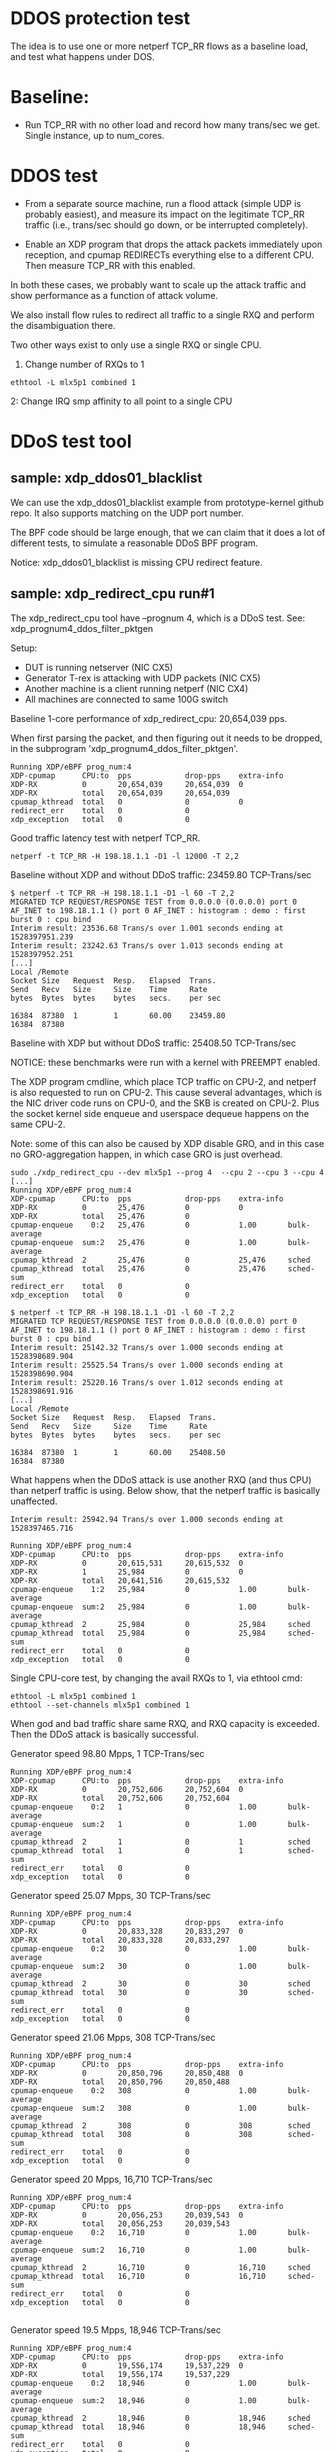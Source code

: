 #+OPTIONS: ^:nil

* DDOS protection test
The idea is to use one or more netperf TCP_RR flows as a baseline load, and
test what happens under DOS.

* Baseline:

- Run TCP_RR with no other load and record how many trans/sec we get. Single
  instance, up to num_cores.

* DDOS test

- From a separate source machine, run a flood attack (simple UDP is probably
  easiest), and measure its impact on the legitimate TCP_RR traffic (i.e.,
  trans/sec should go down, or be interrupted completely).

- Enable an XDP program that drops the attack packets immediately upon
  reception, and cpumap REDIRECTs everything else to a different CPU. Then
  measure TCP_RR with this enabled.

In both these cases, we probably want to scale up the attack traffic and show
performance as a function of attack volume.

We also install flow rules to redirect all traffic to a single RXQ and
perform the disambiguation there.

Two other ways exist to only use a single RXQ or single CPU.

1. Change number of RXQs to 1

: ethtool -L mlx5p1 combined 1

2: Change IRQ smp affinity to all point to a single CPU


* DDoS test tool

** sample: xdp_ddos01_blacklist

We can use the xdp_ddos01_blacklist example from prototype-kernel
github repo.  It also supports matching on the UDP port number.

The BPF code should be large enough, that we can claim that it does a
lot of different tests, to simulate a reasonable DDoS BPF program.

Notice: xdp_ddos01_blacklist is missing CPU redirect feature.

** sample: xdp_redirect_cpu run#1

The xdp_redirect_cpu tool have --prognum 4, which is a DDoS test.
See: xdp_prognum4_ddos_filter_pktgen

Setup:
 - DUT is running netserver (NIC CX5)
 - Generator T-rex is attacking with UDP packets (NIC CX5)
 - Another machine is a client running netperf (NIC CX4)
 - All machines are connected to same 100G switch

Baseline 1-core performance of xdp_redirect_cpu: 20,654,039 pps.

When first parsing the packet, and then figuring out it needs to be
dropped, in the subprogram 'xdp_prognum4_ddos_filter_pktgen'.

#+BEGIN_EXAMPLE
Running XDP/eBPF prog_num:4
XDP-cpumap      CPU:to  pps            drop-pps    extra-info
XDP-RX          0       20,654,039     20,654,039  0          
XDP-RX          total   20,654,039     20,654,039 
cpumap_kthread  total   0              0           0          
redirect_err    total   0              0          
xdp_exception   total   0              0          
#+END_EXAMPLE

Good traffic latency test with netperf TCP_RR.

: netperf -t TCP_RR -H 198.18.1.1 -D1 -l 12000 -T 2,2

Baseline without XDP and without DDoS traffic: 23459.80 TCP-Trans/sec

#+BEGIN_EXAMPLE
$ netperf -t TCP_RR -H 198.18.1.1 -D1 -l 60 -T 2,2
MIGRATED TCP REQUEST/RESPONSE TEST from 0.0.0.0 (0.0.0.0) port 0 AF_INET to 198.18.1.1 () port 0 AF_INET : histogram : demo : first burst 0 : cpu bind
Interim result: 23536.68 Trans/s over 1.001 seconds ending at 1528397951.239
Interim result: 23242.63 Trans/s over 1.013 seconds ending at 1528397952.251
[...]
Local /Remote
Socket Size   Request  Resp.   Elapsed  Trans.
Send   Recv   Size     Size    Time     Rate         
bytes  Bytes  bytes    bytes   secs.    per sec   

16384  87380  1        1       60.00    23459.80   
16384  87380
#+END_EXAMPLE

Baseline with XDP but without DDoS traffic: 25408.50 TCP-Trans/sec

NOTICE: these benchmarks were run with a kernel with PREEMPT enabled.

The XDP program cmdline, which place TCP traffic on CPU-2, and netperf
is also requested to run on CPU-2.  This cause several advantages,
which is the NIC driver code runs on CPU-0, and the SKB is created on
CPU-2.  Plus the socket kernel side enqueue and userspace dequeue
happens on the same CPU-2.

Note: some of this can also be caused by XDP disable GRO, and in this
case no GRO-aggregation happen, in which case GRO is just overhead.

#+BEGIN_EXAMPLE
sudo ./xdp_redirect_cpu --dev mlx5p1 --prog 4  --cpu 2 --cpu 3 --cpu 4
[...]
Running XDP/eBPF prog_num:4
XDP-cpumap      CPU:to  pps            drop-pps    extra-info
XDP-RX          0       25,476         0           0          
XDP-RX          total   25,476         0          
cpumap-enqueue    0:2   25,476         0           1.00       bulk-average
cpumap-enqueue  sum:2   25,476         0           1.00       bulk-average
cpumap_kthread  2       25,476         0           25,476     sched
cpumap_kthread  total   25,476         0           25,476     sched-sum
redirect_err    total   0              0          
xdp_exception   total   0              0          

$ netperf -t TCP_RR -H 198.18.1.1 -D1 -l 60 -T 2,2
MIGRATED TCP REQUEST/RESPONSE TEST from 0.0.0.0 (0.0.0.0) port 0 AF_INET to 198.18.1.1 () port 0 AF_INET : histogram : demo : first burst 0 : cpu bind
Interim result: 25142.32 Trans/s over 1.000 seconds ending at 1528398689.904
Interim result: 25525.54 Trans/s over 1.000 seconds ending at 1528398690.904
Interim result: 25220.16 Trans/s over 1.012 seconds ending at 1528398691.916
[...]
Local /Remote
Socket Size   Request  Resp.   Elapsed  Trans.
Send   Recv   Size     Size    Time     Rate         
bytes  Bytes  bytes    bytes   secs.    per sec   

16384  87380  1        1       60.00    25408.50   
16384  87380 
#+END_EXAMPLE

What happens when the DDoS attack is use another RXQ (and thus CPU)
than netperf traffic is using. Below show, that the netperf traffic is
basically unaffected.

#+BEGIN_EXAMPLE
Interim result: 25942.94 Trans/s over 1.000 seconds ending at 1528397465.716

Running XDP/eBPF prog_num:4
XDP-cpumap      CPU:to  pps            drop-pps    extra-info
XDP-RX          0       20,615,531     20,615,532  0          
XDP-RX          1       25,984         0           0          
XDP-RX          total   20,641,516     20,615,532 
cpumap-enqueue    1:2   25,984         0           1.00       bulk-average
cpumap-enqueue  sum:2   25,984         0           1.00       bulk-average
cpumap_kthread  2       25,984         0           25,984     sched
cpumap_kthread  total   25,984         0           25,984     sched-sum
redirect_err    total   0              0          
xdp_exception   total   0              0          
#+END_EXAMPLE

Single CPU-core test, by changing the avail RXQs to 1, via ethtool cmd:

: ethtool -L mlx5p1 combined 1
: ethtool --set-channels mlx5p1 combined 1

When god and bad traffic share same RXQ, and RXQ capacity is
exceeded. Then the DDoS attack is basically successful.

Generator speed 98.80 Mpps, 1 TCP-Trans/sec

#+BEGIN_EXAMPLE
Running XDP/eBPF prog_num:4
XDP-cpumap      CPU:to  pps            drop-pps    extra-info
XDP-RX          0       20,752,606     20,752,604  0          
XDP-RX          total   20,752,606     20,752,604 
cpumap-enqueue    0:2   1              0           1.00       bulk-average
cpumap-enqueue  sum:2   1              0           1.00       bulk-average
cpumap_kthread  2       1              0           1          sched
cpumap_kthread  total   1              0           1          sched-sum
redirect_err    total   0              0          
xdp_exception   total   0              0          
#+END_EXAMPLE

Generator speed 25.07 Mpps, 30 TCP-Trans/sec

#+BEGIN_EXAMPLE
Running XDP/eBPF prog_num:4
XDP-cpumap      CPU:to  pps            drop-pps    extra-info
XDP-RX          0       20,833,328     20,833,297  0          
XDP-RX          total   20,833,328     20,833,297 
cpumap-enqueue    0:2   30             0           1.00       bulk-average
cpumap-enqueue  sum:2   30             0           1.00       bulk-average
cpumap_kthread  2       30             0           30         sched
cpumap_kthread  total   30             0           30         sched-sum
redirect_err    total   0              0          
xdp_exception   total   0              0          
#+END_EXAMPLE

Generator speed 21.06 Mpps, 308 TCP-Trans/sec

#+BEGIN_EXAMPLE
Running XDP/eBPF prog_num:4
XDP-cpumap      CPU:to  pps            drop-pps    extra-info
XDP-RX          0       20,850,796     20,850,488  0          
XDP-RX          total   20,850,796     20,850,488 
cpumap-enqueue    0:2   308            0           1.00       bulk-average
cpumap-enqueue  sum:2   308            0           1.00       bulk-average
cpumap_kthread  2       308            0           308        sched
cpumap_kthread  total   308            0           308        sched-sum
redirect_err    total   0              0          
xdp_exception   total   0              0          
#+END_EXAMPLE

Generator speed 20 Mpps, 16,710 TCP-Trans/sec

#+BEGIN_EXAMPLE
Running XDP/eBPF prog_num:4
XDP-cpumap      CPU:to  pps            drop-pps    extra-info
XDP-RX          0       20,056,253     20,039,543  0          
XDP-RX          total   20,056,253     20,039,543 
cpumap-enqueue    0:2   16,710         0           1.00       bulk-average
cpumap-enqueue  sum:2   16,710         0           1.00       bulk-average
cpumap_kthread  2       16,710         0           16,710     sched
cpumap_kthread  total   16,710         0           16,710     sched-sum
redirect_err    total   0              0          
xdp_exception   total   0              0          

#+END_EXAMPLE

Generator speed 19.5 Mpps, 18,946 TCP-Trans/sec

#+BEGIN_EXAMPLE
Running XDP/eBPF prog_num:4
XDP-cpumap      CPU:to  pps            drop-pps    extra-info
XDP-RX          0       19,556,174     19,537,229  0          
XDP-RX          total   19,556,174     19,537,229 
cpumap-enqueue    0:2   18,946         0           1.00       bulk-average
cpumap-enqueue  sum:2   18,946         0           1.00       bulk-average
cpumap_kthread  2       18,946         0           18,946     sched
cpumap_kthread  total   18,946         0           18,946     sched-sum
redirect_err    total   0              0          
xdp_exception   total   0              0          
#+END_EXAMPLE

Generator speed 19 Mpps, 19,977 TCP-Trans/sec

#+BEGIN_EXAMPLE
Running XDP/eBPF prog_num:4
XDP-cpumap      CPU:to  pps            drop-pps    extra-info
XDP-RX          0       19,057,402     19,037,424  0          
XDP-RX          total   19,057,402     19,037,424 
cpumap-enqueue    0:2   19,977         0           1.00       bulk-average
cpumap-enqueue  sum:2   19,977         0           1.00       bulk-average
cpumap_kthread  2       19,976         0           19,976     sched
cpumap_kthread  total   19,976         0           19,976     sched-sum
redirect_err    total   0              0          
xdp_exception   total   0              0          


#+END_EXAMPLE

Generator speed 18 Mpps, 20,908 TCP-Trans/sec

#+BEGIN_EXAMPLE
Running XDP/eBPF prog_num:4
XDP-cpumap      CPU:to  pps            drop-pps    extra-info
XDP-RX          0       18,056,361     18,035,452  0          
XDP-RX          total   18,056,361     18,035,452 
cpumap-enqueue    0:2   20,908         0           1.00       bulk-average
cpumap-enqueue  sum:2   20,908         0           1.00       bulk-average
cpumap_kthread  2       20,908         0           20,908     sched
cpumap_kthread  total   20,908         0           20,908     sched-sum
redirect_err    total   0              0          
xdp_exception   total   0              0          

#+END_EXAMPLE

Generator speed 17 Mpps, 21,188 TCP-Trans/sec

#+BEGIN_EXAMPLE
Running XDP/eBPF prog_num:4
XDP-cpumap      CPU:to  pps            drop-pps    extra-info
XDP-RX          0       17,053,635     17,032,447  0          
XDP-RX          total   17,053,635     17,032,447 
cpumap-enqueue    0:2   21,188         0           1.00       bulk-average
cpumap-enqueue  sum:2   21,188         0           1.00       bulk-average
cpumap_kthread  2       21,188         0           21,188     sched
cpumap_kthread  total   21,188         0           21,188     sched-sum
redirect_err    total   0              0          
xdp_exception   total   0              0          

#+END_EXAMPLE

Generator speed 16 Mpps, 21,993 TCP-Trans/sec

#+BEGIN_EXAMPLE
Running XDP/eBPF prog_num:4
XDP-cpumap      CPU:to  pps            drop-pps    extra-info
XDP-RX          0       16,052,396     16,030,402  0          
XDP-RX          total   16,052,396     16,030,402 
cpumap-enqueue    0:2   21,993         0           1.00       bulk-average
cpumap-enqueue  sum:2   21,993         0           1.00       bulk-average
cpumap_kthread  2       21,993         0           21,993     sched
cpumap_kthread  total   21,993         0           21,993     sched-sum
redirect_err    total   0              0          
xdp_exception   total   0              0          
#+END_EXAMPLE

Generator speed 13 Mpps, 22,679 TCP-Trans/sec

#+BEGIN_EXAMPLE
Running XDP/eBPF prog_num:4
XDP-cpumap      CPU:to  pps            drop-pps    extra-info
XDP-RX          0       13,048,136     13,025,457  0          
XDP-RX          total   13,048,136     13,025,457 
cpumap-enqueue    0:2   22,679         0           1.00       bulk-average
cpumap-enqueue  sum:2   22,679         0           1.00       bulk-average
cpumap_kthread  2       22,679         0           22,679     sched
cpumap_kthread  total   22,679         0           22,679     sched-sum
redirect_err    total   0              0          
xdp_exception   total   0              0          
#+END_EXAMPLE

Generator speed 10 Mpps, 22,135 TCP-Trans/sec

#+BEGIN_EXAMPLE
Running XDP/eBPF prog_num:4
XDP-cpumap      CPU:to  pps            drop-pps    extra-info
XDP-RX          0       10,040,481     10,018,346  0          
XDP-RX          total   10,040,481     10,018,346 
cpumap-enqueue    0:2   22,135         0           1.00       bulk-average
cpumap-enqueue  sum:2   22,135         0           1.00       bulk-average
cpumap_kthread  2       22,135         0           22,135     sched
cpumap_kthread  total   22,135         0           22,135     sched-sum
redirect_err    total   0              0          
xdp_exception   total   0              0          
#+END_EXAMPLE

Generator speed 7 Mpps, 21,066 TCP-Trans/sec

#+BEGIN_EXAMPLE
Running XDP/eBPF prog_num:4
XDP-cpumap      CPU:to  pps            drop-pps    extra-info
XDP-RX          0       7,035,145      7,014,079   0          
XDP-RX          total   7,035,145      7,014,079  
cpumap-enqueue    0:2   21,066         0           1.00       bulk-average
cpumap-enqueue  sum:2   21,066         0           1.00       bulk-average
cpumap_kthread  2       21,066         0           21,066     sched
cpumap_kthread  total   21,066         0           21,066     sched-sum
redirect_err    total   0              0          
xdp_exception   total   0              0          
#+END_EXAMPLE

Generator speed 5 Mpps, 20,701 TCP-Trans/sec

#+BEGIN_EXAMPLE
unning XDP/eBPF prog_num:4
XDP-cpumap      CPU:to  pps            drop-pps    extra-info
XDP-RX          0       5,030,775      5,010,073   0          
XDP-RX          total   5,030,775      5,010,073  
cpumap-enqueue    0:2   20,701         0           1.00       bulk-average
cpumap-enqueue  sum:2   20,701         0           1.00       bulk-average
cpumap_kthread  2       20,701         0           20,701     sched
cpumap_kthread  total   20,701         0           20,701     sched-sum
redirect_err    total   0              0          
xdp_exception   total   0              0          
#+END_EXAMPLE

Generator speed 3 Mpps, 21,736 TCP-Trans/sec

#+BEGIN_EXAMPLE
Running XDP/eBPF prog_num:4
XDP-cpumap      CPU:to  pps            drop-pps    extra-info
XDP-RX          0       3,027,777      3,006,040   0          
XDP-RX          total   3,027,777      3,006,040  
cpumap-enqueue    0:2   21,736         0           1.00       bulk-average
cpumap-enqueue  sum:2   21,736         0           1.00       bulk-average
cpumap_kthread  2       21,736         0           21,736     sched
cpumap_kthread  total   21,736         0           21,736     sched-sum
redirect_err    total   0              0          
xdp_exception   total   0              0          
#+END_EXAMPLE

Generator speed 2 Mpps, 22,439 TCP-Trans/sec

#+BEGIN_EXAMPLE
Running XDP/eBPF prog_num:4
XDP-cpumap      CPU:to  pps            drop-pps    extra-info
XDP-RX          0       2,026,459      2,004,020   0          
XDP-RX          total   2,026,459      2,004,020  
cpumap-enqueue    0:2   22,439         0           1.00       bulk-average
cpumap-enqueue  sum:2   22,439         0           1.00       bulk-average
cpumap_kthread  2       22,439         0           22,439     sched
cpumap_kthread  total   22,439         0           22,439     sched-sum
redirect_err    total   0              0          
xdp_exception   total   0              0          
#+END_EXAMPLE

Generator speed 1 Mpps, 23,869 TCP-Trans/sec

#+BEGIN_EXAMPLE
Running XDP/eBPF prog_num:4
XDP-cpumap      CPU:to  pps            drop-pps    extra-info
XDP-RX          0       1,025,911      1,002,041   0          
XDP-RX          total   1,025,911      1,002,041  
cpumap-enqueue    0:2   23,869         0           1.00       bulk-average
cpumap-enqueue  sum:2   23,869         0           1.00       bulk-average
cpumap_kthread  2       23,869         0           23,869     sched
cpumap_kthread  total   23,869         0           23,869     sched-sum
redirect_err    total   0              0          
xdp_exception   total   0              0          
#+END_EXAMPLE

Generator speed 0.5 Mpps == 500 Kpps, 24,311 TCP-Trans/sec

#+BEGIN_EXAMPLE
Running XDP/eBPF prog_num:4
XDP-cpumap      CPU:to  pps            drop-pps    extra-info
XDP-RX          0       525,341        501,029     0          
XDP-RX          total   525,341        501,029    
cpumap-enqueue    0:2   24,311         0           1.00       bulk-average
cpumap-enqueue  sum:2   24,311         0           1.00       bulk-average
cpumap_kthread  2       24,310         0           24,310     sched
cpumap_kthread  total   24,310         0           24,310     sched-sum
redirect_err    total   0              0          
xdp_exception   total   0              0          
#+END_EXAMPLE

Generator speed 256 Kpps, 24,530 TCP-Trans/sec

#+BEGIN_EXAMPLE
Running XDP/eBPF prog_num:4
XDP-cpumap      CPU:to  pps            drop-pps    extra-info
XDP-RX          0       275,019        250,489     0          
XDP-RX          total   275,019        250,489    
cpumap-enqueue    0:2   24,530         0           1.00       bulk-average
cpumap-enqueue  sum:2   24,530         0           1.00       bulk-average
cpumap_kthread  2       24,530         0           24,530     sched
cpumap_kthread  total   24,530         0           24,530     sched-sum
redirect_err    total   0              0          
xdp_exception   total   0              0          
#+END_EXAMPLE

** sample: xdp_redirect_cpu run#2

The xdp_redirect_cpu tool have --prognum 4, which is a DDoS test.
See: xdp_prognum4_ddos_filter_pktgen

Testing again with a kernel with PREEMPT disabled. This showed both
higher TCP_RR performance and more stable results (with less
variance).

Make sure DDoS attack is hitting same RXQ on NIC, by reducing NIC RXQ
number to 1:

: ethtool -L mlx5p1 combined 1

Kernel config option CONFIG_PREEMPT is not set, instead:
 CONFIG_PREEMPT_VOLUNTARY=y

The netperf TCP_RR benchmark is highly affected by the CPU-scheduler.
This test is run on Fedora 27 with performance profile "throughput-performance":

: tuned-adm profile throughput-performance

Netperf benchmark tool cmdline:

: netperf -t TCP_RR -H 198.18.1.1 -D3 -l 60000 -T 2,2

Pinned to CPU 2, and display average over 3 sec.

Without any XDP prog loaded:

#+BEGIN_EXAMPLE
Interim result: 34107.16 Trans/s over 3.000 seconds ending at 1528982557.512
Interim result: 34023.98 Trans/s over 3.007 seconds ending at 1528982560.520
Interim result: 34025.00 Trans/s over 3.000 seconds ending at 1528982563.520
Interim result: 34053.21 Trans/s over 3.000 seconds ending at 1528982566.520
Interim result: 34049.66 Trans/s over 3.000 seconds ending at 1528982569.520
#+END_EXAMPLE

| Non-XDP prog | TCP RR/s | TCP RR/s | TCP RR/s |      mean |
|--------------+----------+----------+----------+-----------|
|  0           | 34107.16 | 34023.98 | 34023.98 | 34051.707 |
|              |          |          |          |           |
#+TBLFM: $5=vmean($2..$4)

With XDP prog loaded:

#+BEGIN_EXAMPLE
Interim result: 34560.40 Trans/s over 3.000 seconds ending at 1528982518.251
Interim result: 34544.30 Trans/s over 3.001 seconds ending at 1528982521.252
Interim result: 34502.85 Trans/s over 3.004 seconds ending at 1528982524.256
#+END_EXAMPLE

#+NAME: xdp_ddos_run2
| DDoS Mpps | TCP RR/s | TCP RR/s | TCP RR/s | TCP RR/s |      mean |       dev |
|-----------+----------+----------+----------+----------+-----------+-----------|
|         0 | 34560.40 | 34544.30 | 34491.15 | 34502.85 | 34524.675 | 32.973082 |
|     0.256 | 33881.53 | 34066.66 | 33938.16 | 34136.39 | 34005.685 | 116.58450 |
|       0.5 | 33916.21 | 33965.21 | 33721.10 | 33890.03 | 33873.138 | 106.03984 |
|         1 | 32168.70 | 32132.45 | 32184.41 | 32452.78 | 32234.585 | 147.08159 |
|         2 | 31603.60 | 31335.46 | 31391.17 | 31858.82 | 31547.263 | 237.67426 |
|         3 | 30570.39 | 30652.12 | 30595.63 | 30702.58 |  30630.18 | 59.137327 |
|         5 | 28748.27 | 28859.18 | 28502.75 | 28550.92 |  28665.28 | 167.31085 |
|         7 | 28331.19 | 28422.92 | 28323.18 | 28016.72 | 28273.503 | 177.06735 |
|        10 | 27536.85 | 27713.44 | 27464.99 | 27654.98 | 27592.565 | 112.37725 |
|        11 | 28140.47 | 28243.31 | 28201.44 | 27980.79 | 28141.503 | 115.16198 |
|        12 | 28479.02 | 28343.78 | 28707.78 | 28695.97 | 28556.638 | 176.62615 |
|        13 | 29444.75 | 29469.29 | 29658.59 | 29533.20 | 29526.458 | 95.653363 |
|        14 | 29184.16 | 29104.75 | 29148.01 | 29124.63 | 29140.388 | 34.119713 |
|        15 | 28913.03 | 28783.66 | 28666.26 | 28623.69 |  28746.66 | 129.91505 |
|        16 | 28675.24 | 28452.68 | 28634.08 | 28756.18 | 28629.545 | 128.35660 |
|        17 | 28488.98 | 28439.15 | 28485.69 | 28690.08 | 28525.975 | 111.74456 |
|        18 | 28030.18 | 27999.80 | 27862.47 | 28000.41 | 27973.215 | 75.179333 |
|        19 | 27501.86 | 27470.43 | 26970.67 | 26077.61 | 27005.143 | 664.51126 |
|      19.5 | 25733.67 | 27264.79 | 27069.43 | 27527.75 |  26898.91 | 799.20153 |
|        20 | 23789.44 | 21537.97 | 25096.89 | 23591.55 | 23503.963 | 1471.0216 |
|        21 | 17232.24 | 13798.76 | 16562.17 | 13144.36 | 15184.383 | 2014.4197 |
|        22 |  2107.00 |  2908.04 |  2222.60 |  2897.89 | 2533.8825 | 428.80483 |
|        23 |        0 |        0 |        0 |        0 |         0 |         0 |
|        24 |        0 |        0 |        0 |        0 |         0 |         0 |
|        25 |        0 |        0 |        0 |        0 |         0 |         0 |
#+TBLFM: $6=vmean($2..$5)::$7=vsdev($2..$5)


** Data: XDP DDOs sample

#+BEGIN_SRC ipython :session :exports both :results silent
from matplotlib import pyplot as plt
import numpy as np
#+END_SRC


#+NAME: xdp_ddos
| DDOS Mpps | TCP RR/s |
|-----------+----------|
|         0 |    25408 |
|     0.256 |    24530 |
|       0.5 |    24311 |
|         1 |    23869 |
|         2 |    22439 |
|         3 |    21736 |
|         5 |    20701 |
|         7 |    21066 |
|        10 |    22135 |
|        13 |    22679 |
|        16 |    21993 |
|        17 |    21188 |
|        18 |    20908 |
|        19 |    19977 |
|      19.5 |    18946 |
|        20 |    16710 |
|     21.06 |      308 |
|     25.07 |       30 |


#+BEGIN_SRC ipython :session :exports both :results raw drawer :var data=xdp_ddos_run2 :var no_prot=no_protection_run2
d = np.array(data)
nprot = np.array(no_prot)
plt.plot(d[:,0], d[:,5]/1000, marker='o', label="XDP")
plt.plot(nprot[:,0], nprot[:,5]/1000, marker='s', label="No XDP")
plt.xlabel("Mpps DOS traffic")
plt.ylabel("TCP Ktrans/s")
plt.legend()
plt.plot()
plt.savefig(BASEDIR+"/figures/ddos-test.pdf", bbox_inches='tight')
plt.show()
#+END_SRC

#+RESULTS:
:results:
# Out[202]:
[[file:./obipy-resources/kfKoal.svg]]
:end:


** No DDoS-protection

What happens to netperf with no-DDoS-protection.

netperf cmdline:

: netperf -t TCP_RR -H 198.18.1.1 -D2 -l 60000 -T 2,2

DUT have 1 RXQ assigned to CPU-0:

: ethtool -L mlx5p1 combined

This means that netperf/netserver process is running on CPU-2, and the
DDoS only "attack" kernels ability to insert/enqueue packets into the
sockets (which is dequeue on CPU-2).

DDoS test were with T-rex cmdline:

: start -f /home/jbrouer/git/xdp-paper/benchmarks/udp_for_benchmarks02.py -t packet_len=64,stream_count=1 --port 0 -m 2900kpps

Note the script udp_for_benchmarks02.py were modified to send to the
destination IP-address of the DUT.  And the DUT didn't have any UDP
socket open of the ports, thus the Linux stack simply drops the
packets (as UdpNoPorts).

(Linux nstat reports max at approx 2869798 pps.)

No protection

#+NAME: no_protection
| DDOS Mpps | TCP RR/s |
|-----------+----------|
|         0 | 24333.48 |
|     0.256 | 23203.35 |
|       0.5 | 22090.03 |
|         1 | 18722.08 |
|         2 | 18665.09 |
|       2.5 | 13024.18 |
|      2.75 | 10419.87 |
|      2.81 |  4808.96 |
|      2.91 |    76.87 |
|         3 |        0 |
|         5 |        0 |


#+NAME: no_protection_run2
| DDoS Mpps | TCP RR/s | TCP RR/s | TCP RR/s | TCP RR/s |      mean |       dev |
|-----------+----------+----------+----------+----------+-----------+-----------|
|         0 | 34005.74 | 34023.64 | 34020.69 | 34013.95 | 34016.005 | 7.9547826 |
|     0.256 | 32747.87 | 32514.77 | 33025.72 | 32957.27 | 32811.408 | 230.38847 |
|       0.5 | 32475.52 | 32393.24 | 32269.75 | 31911.07 | 32262.395 | 249.01542 |
|     0.768 | 28932.63 | 29827.56 | 30224.89 | 29362.58 | 29586.915 | 560.75460 |
|         1 | 26329.94 | 26258.79 | 26246.22 | 26248.18 | 26294.365 | 50.310647 |
|         2 | 26067.90 | 25991.63 | 25876.39 | 26172.61 | 26027.133 | 124.91253 |
|       2.5 | 25783.08 | 25736.27 | 25799.40 | 25773.65 |   25773.1 | 26.758437 |
|         3 | 20104.53 | 19915.55 | 19707.09 | 20417.20 | 20036.093 | 301.49613 |
|       3.4 | 16019.95 | 15954.56 | 15488.90 | 15611.29 | 15821.137 | 289.57705 |
|       3.5 |        0 |        0 |        0 |        0 |         0 |         0 |
|         4 |        0 |        0 |        0 |        0 |         0 |         0 |
#+TBLFM: $6=vmean($2..$5)::$7=vsdev($2..$5)
